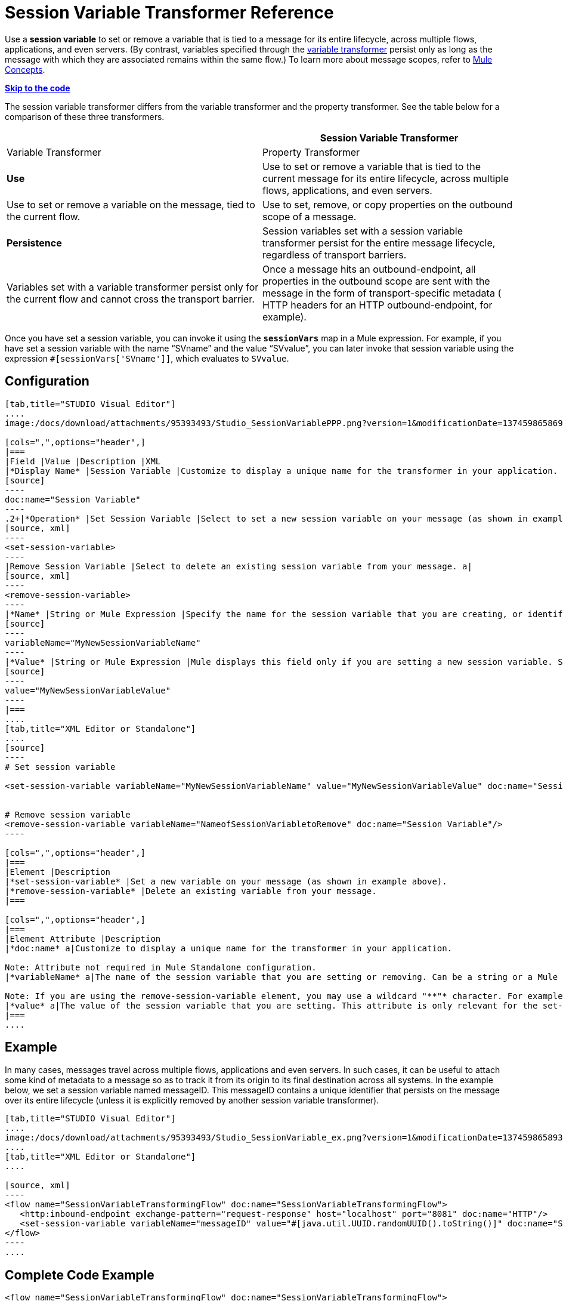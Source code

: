 = Session Variable Transformer Reference

Use a *session variable* to set or remove a variable that is tied to a message for its entire lifecycle, across multiple flows, applications, and even servers. (By contrast, variables specified through the link:/docs/display/34X/Variable+Transformer+Reference[variable transformer] persist only as long as the message with which they are associated remains within the same flow.) To learn more about message scopes, refer to link:/docs/display/34X/Mule+Concepts#MuleConcepts-TheMuleMessage[Mule Concepts].

*link:#SessionVariableTransformerReference-CompleteCodeExample[Skip to the code]*

The session variable transformer differs from the variable transformer and the property transformer. See the table below for a comparison of these three transformers.

[width="100%",cols=",",options="header"]
|===
|  |Session Variable Transformer |Variable Transformer |Property Transformer
|*Use* |Use to set or remove a variable that is tied to the current message for its entire lifecycle, across multiple flows, applications, and even servers. |Use to set or remove a variable on the message, tied to the current flow. |Use to set, remove, or copy properties on the outbound scope of a message.
|*Persistence* |Session variables set with a session variable transformer persist for the entire message lifecycle, regardless of transport barriers. |Variables set with a variable transformer persist only for the current flow and cannot cross the transport barrier. |Once a message hits an outbound-endpoint, all properties in the outbound scope are sent with the message in the form of transport-specific metadata ( HTTP headers for an HTTP outbound-endpoint, for example).
|===

Once you have set a session variable, you can invoke it using the **`sessionVars`** map in a Mule expression. For example, if you have set a session variable with the name "`SVname`" and the value "`SVvalue`", you can later invoke that session variable using the expression `#[sessionVars['SVname']]`, which evaluates to `SVvalue`.


== Configuration

[tabs]
------
[tab,title="STUDIO Visual Editor"]
....
image:/docs/download/attachments/95393493/Studio_SessionVariablePPP.png?version=1&modificationDate=1374598658691[image]

[cols=",",options="header",]
|===
|Field |Value |Description |XML
|*Display Name* |Session Variable |Customize to display a unique name for the transformer in your application. a|
[source]
----
doc:name="Session Variable"
----
.2+|*Operation* |Set Session Variable |Select to set a new session variable on your message (as shown in example screenshot above). a|
[source, xml]
----
<set-session-variable>
----
|Remove Session Variable |Select to delete an existing session variable from your message. a|
[source, xml]
----
<remove-session-variable>
----
|*Name* |String or Mule Expression |Specify the name for the session variable that you are creating, or identify the name of the session variable that you are removing. If you are removing session variables, this field accepts a wildcard "*" character. a|
[source]
----
variableName="MyNewSessionVariableName"
----
|*Value* |String or Mule Expression |Mule displays this field only if you are setting a new session variable. Specify the value using either a string or a Mule expression. a|
[source]
----
value="MyNewSessionVariableValue"
----
|===
....
[tab,title="XML Editor or Standalone"]
....
[source]
----
# Set session variable
     
<set-session-variable variableName="MyNewSessionVariableName" value="MyNewSessionVariableValue" doc:name="Session Variable"/>
     
     
# Remove session variable
<remove-session-variable variableName="NameofSessionVariabletoRemove" doc:name="Session Variable"/>
----

[cols=",",options="header",]
|===
|Element |Description
|*set-session-variable* |Set a new variable on your message (as shown in example above).
|*remove-session-variable* |Delete an existing variable from your message.
|===

[cols=",",options="header",]
|===
|Element Attribute |Description
|*doc:name* a|Customize to display a unique name for the transformer in your application.

Note: Attribute not required in Mule Standalone configuration.
|*variableName* a|The name of the session variable that you are setting or removing. Can be a string or a Mule expression.

Note: If you are using the remove-session-variable element, you may use a wildcard "**"* character. For example, a remove-session-variable transformer with the element _variable_Name="http.*" will remove all variables whose names begin with "http." from the message.
|*value* a|The value of the session variable that you are setting. This attribute is only relevant for the set-session-variable element. Can be a string or a Mule expression.
|===
....
------

== Example

In many cases, messages travel across multiple flows, applications and even servers. In such cases, it can be useful to attach some kind of metadata to a message so as to track it from its origin to its final destination across all systems. In the example below, we set a session variable named messageID. This messageID contains a unique identifier that persists on the message over its entire lifecycle (unless it is explicitly removed by another session variable transformer).


[tabs]
------
[tab,title="STUDIO Visual Editor"]
....
image:/docs/download/attachments/95393493/Studio_SessionVariable_ex.png?version=1&modificationDate=1374598658937[image]
....
[tab,title="XML Editor or Standalone"]
....

[source, xml]
----
<flow name="SessionVariableTransformingFlow" doc:name="SessionVariableTransformingFlow">
   <http:inbound-endpoint exchange-pattern="request-response" host="localhost" port="8081" doc:name="HTTP"/>
   <set-session-variable variableName="messageID" value="#[java.util.UUID.randomUUID().toString()]" doc:name="Set Message ID"/>
</flow>
----
....
------

== Complete Code Example

[source, xml]
----
<flow name="SessionVariableTransformingFlow" doc:name="SessionVariableTransformingFlow">
   <http:inbound-endpoint exchange-pattern="request-response" host="localhost" port="8081" doc:name="HTTP"/>
   <set-session-variable variableName="messageID" value="#[java.util.UUID.randomUUID().toString()]" doc:name="Set Message ID"/>
   <remove-session-variable "NameofSessionVariabletoRemove" doc:name="Session Variable"/>
</flow>
----

== See Also

* Refer to link:/docs/display/34X/Mule+Concepts#MuleConcepts-TheMuleMessage[Mule Concepts] to learn more about message scopes.
* Read about related transformers, the link:/docs/display/34X/Variable+Transformer+Reference[variable transformer] and the link:/docs/display/34X/Property+Transformer+Reference[properties transformer], which you can use to set properties and variables for different scopes.
* Learn how to use Mule Expression Language to read session variables using the `sessionVars` map.

